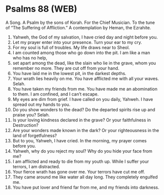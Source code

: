 * Psalms 88 (WEB)
:PROPERTIES:
:ID: WEB/19-PSA088
:END:

 A Song. A Psalm by the sons of Korah. For the Chief Musician. To the tune of “The Suffering of Affliction.” A contemplation by Heman, the Ezrahite.
1. Yahweh, the God of my salvation, I have cried day and night before you.
2. Let my prayer enter into your presence. Turn your ear to my cry.
3. For my soul is full of troubles. My life draws near to Sheol.
4. I am counted among those who go down into the pit. I am like a man who has no help,
5. set apart among the dead, like the slain who lie in the grave, whom you remember no more. They are cut off from your hand.
6. You have laid me in the lowest pit, in the darkest depths.
7. Your wrath lies heavily on me. You have afflicted me with all your waves. Selah.
8. You have taken my friends from me. You have made me an abomination to them. I am confined, and I can’t escape.
9. My eyes are dim from grief. I have called on you daily, Yahweh. I have spread out my hands to you.
10. Do you show wonders to the dead? Do the departed spirits rise up and praise you? Selah.
11. Is your loving kindness declared in the grave? Or your faithfulness in Destruction?
12. Are your wonders made known in the dark? Or your righteousness in the land of forgetfulness?
13. But to you, Yahweh, I have cried. In the morning, my prayer comes before you.
14. Yahweh, why do you reject my soul? Why do you hide your face from me?
15. I am afflicted and ready to die from my youth up. While I suffer your terrors, I am distracted.
16. Your fierce wrath has gone over me. Your terrors have cut me off.
17. They came around me like water all day long. They completely engulfed me.
18. You have put lover and friend far from me, and my friends into darkness.
